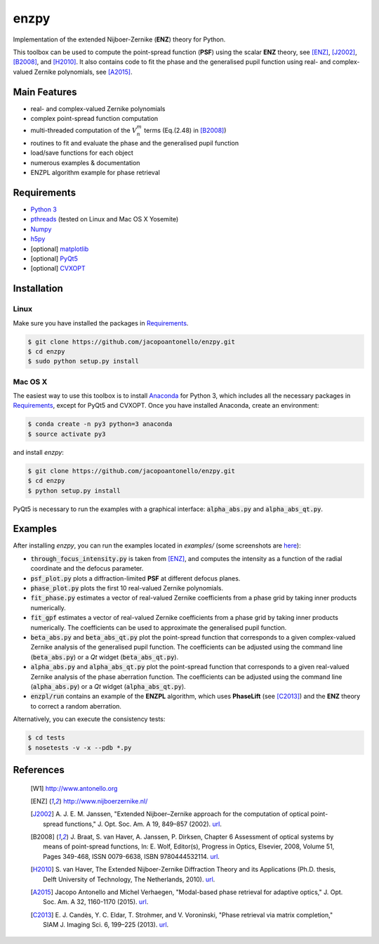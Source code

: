 enzpy
=====

Implementation of the extended Nijboer-Zernike (**ENZ**) theory for Python.

This toolbox can be used to compute the point-spread function (**PSF**) using
the scalar **ENZ** theory, see [ENZ]_, [J2002]_, [B2008]_, and [H2010]_. It
also contains code to fit the phase and the generalised pupil function using
real- and complex-valued Zernike polynomials, see [A2015]_.


Main Features
-------------

* real- and complex-valued Zernike polynomials
* complex point-spread function computation
* multi-threaded computation of the :math:`V_n^m` terms (Eq.(2.48) in
  [B2008]_)
* routines to fit and evaluate the phase and the generalised pupil function
* load/save functions for each object
* numerous examples & documentation
* ENZPL algorithm example for phase retrieval


Requirements
------------

* `Python 3 <https://www.python.org>`__
* `pthreads
  <http://pubs.opengroup.org/onlinepubs/9699919799/basedefs/pthread.h.html>`__
  (tested on Linux and Mac OS X Yosemite)
* `Numpy <http://www.numpy.org/>`__
* `h5py <http://www.h5py.org/>`__
* [optional] `matplotlib <http://matplotlib.org/>`__
* [optional] `PyQt5
  <http://www.riverbankcomputing.com/software/pyqt/download5>`__
* [optional] `CVXOPT
  <http://cvxopt.org>`__


Installation
------------

Linux
~~~~~
Make sure you have installed the packages in `Requirements`_.

.. code:: bash

    $ git clone https://github.com/jacopoantonello/enzpy.git
    $ cd enzpy
    $ sudo python setup.py install


Mac OS X
~~~~~~~~
The easiest way to use this toolbox is to install `Anaconda
<http://continuum.io/downloads>`__ for Python 3, which includes all the
necessary packages in `Requirements`_, except for PyQt5 and CVXOPT. Once you
have installed Anaconda, create an environment:

.. code:: bash

    $ conda create -n py3 python=3 anaconda
    $ source activate py3

and install `enzpy`:

.. code:: bash

    $ git clone https://github.com/jacopoantonello/enzpy.git
    $ cd enzpy
    $ python setup.py install

PyQt5 is necessary to run the examples with a graphical interface:
:code:`alpha_abs.py` and :code:`alpha_abs_qt.py`.


Examples
--------

After installing `enzpy`, you can run the examples located in `examples/`
(some screenshots are `here <http://www.antonello.org/code.php>`__):

* :code:`through_focus_intensity.py` is taken from [ENZ]_, and computes the
  intensity as a function of the radial coordinate and the defocus parameter.
* :code:`psf_plot.py` plots a diffraction-limited **PSF** at different
  defocus planes.
* :code:`phase_plot.py` plots the first 10 real-valued Zernike polynomials.
* :code:`fit_phase.py` estimates a vector of real-valued Zernike coefficients
  from a phase grid by taking inner products numerically.
* :code:`fit_gpf` estimates a vector of real-valued Zernike coefficients
  from a phase grid by taking inner products numerically. The coefficients can
  be used to approximate the generalised pupil function.
* :code:`beta_abs.py` and :code:`beta_abs_qt.py` plot the point-spread
  function that corresponds to a given complex-valued Zernike analysis of the
  generalised pupil function. The coefficients can be adjusted using the
  command line (:code:`beta_abs.py`) or a `Qt` widget
  (:code:`beta_abs_qt.py`).
* :code:`alpha_abs.py` and :code:`alpha_abs_qt.py` plot the point-spread
  function that corresponds to a given real-valued Zernike analysis of the
  phase aberration function. The coefficients can be adjusted using the command
  line (:code:`alpha_abs.py`) or a `Qt` widget (:code:`alpha_abs_qt.py`).
* :code:`enzpl/run` contains an example of the **ENZPL** algorithm, which
  uses **PhaseLift** (see [C2013]_) and the **ENZ** theory to correct a
  random aberration.

Alternatively, you can execute the consistency tests:

.. code:: bash

    $ cd tests
    $ nosetests -v -x --pdb *.py


References
----------

 .. [W1] http://www.antonello.org
 .. [ENZ] http://www.nijboerzernike.nl/
 .. [J2002] A. J. E. M. Janssen, "Extended Nijboer–Zernike approach for the
    computation of optical point-spread functions," J. Opt. Soc. Am. A 19,
    849–857 (2002). `url <http://dx.doi.org/10.1364/JOSAA.19.000849>`__.
 .. [B2008] J. Braat, S. van Haver, A. Janssen, P. Dirksen, Chapter 6
    Assessment of optical systems by means of point-spread functions,
    In: E. Wolf, Editor(s), Progress in Optics, Elsevier, 2008, Volume 51,
    Pages 349-468, ISSN 0079-6638, ISBN 9780444532114. `url
    <http://dx.doi.org/10.1016/S0079-6638(07)51006-1>`__.
 .. [H2010] S. van Haver, The Extended Nijboer-Zernike Diffraction
    Theory and its Applications (Ph.D. thesis, Delft University of
    Technology, The Netherlands, 2010). `url
    <http://resolver.tudelft.nl/uuid:8d96ba75-24da-4e31-a750-1bc348155061>`__.
 .. [A2015] Jacopo Antonello and Michel Verhaegen, "Modal-based phase retrieval
    for adaptive optics," J. Opt. Soc. Am. A 32, 1160-1170 (2015). `url
    <http://dx.doi.org/10.1364/JOSAA.32.001160>`__.
 .. [C2013] E. J. Candès, Y. C. Eldar, T. Strohmer, and V. Voroninski, "Phase
    retrieval via matrix completion," SIAM J. Imaging Sci. 6, 199–225 (2013).
    `url <http://dx.doi.org/10.1137/110848074>`__.
